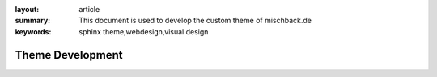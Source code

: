 
:layout: article
:summary: This document is used to develop the custom theme of mischback.de
:keywords: sphinx theme,webdesign,visual design

#################
Theme Development
#################
